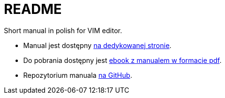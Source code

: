 :icons: font
:numbered:
:title: Main page / Strona domowa manuala VIM
ifdef::env-github[:outfilesuffix: .adoc]

# README

Short manual in polish for VIM editor.

- Manual jest dostępny https://emkaminsk.github.io/Sciaga_vim/manual_vim.html[na dedykowanej stronie].
- Do pobrania dostępny jest https://emkaminsk.github.io/Sciaga_vim/ebook.pdf[ebook z manualem w formacie pdf].
- Repozytorium manuala https://github.com/emkaminsk/Sciaga_vim[na GitHub]. 
